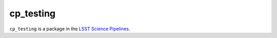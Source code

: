 ##########
cp_testing
##########

``cp_testing`` is a package in the `LSST Science Pipelines <https://pipelines.lsst.io>`_.

.. Add a brief (few sentence) description of what this package provides.
